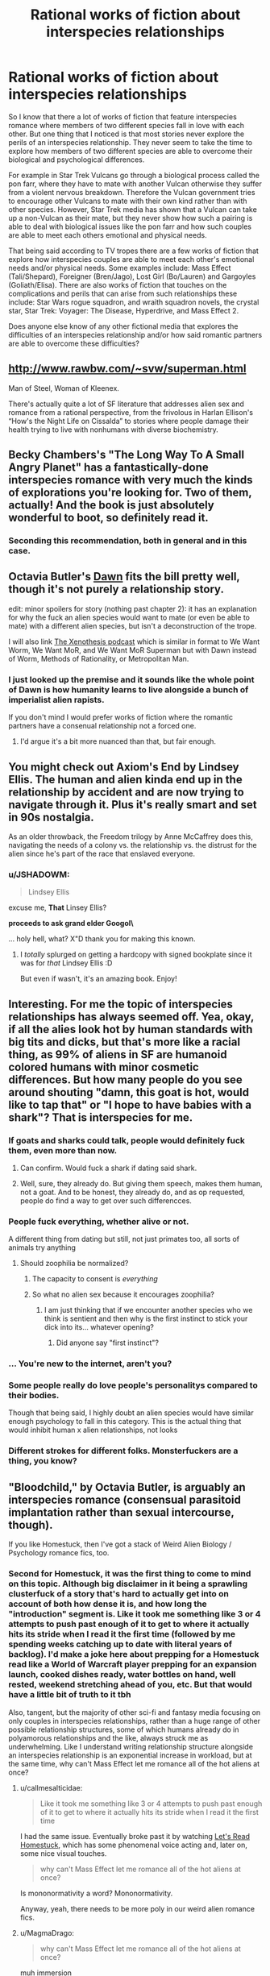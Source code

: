 #+TITLE: Rational works of fiction about interspecies relationships

* Rational works of fiction about interspecies relationships
:PROPERTIES:
:Author: jacky986
:Score: 31
:DateUnix: 1612298763.0
:DateShort: 2021-Feb-03
:END:
So I know that there a lot of works of fiction that feature interspecies romance where members of two different species fall in love with each other. But one thing that I noticed is that most stories never explore the perils of an interspecies relationship. They never seem to take the time to explore how members of two different species are able to overcome their biological and psychological differences.

For example in Star Trek Vulcans go through a biological process called the pon farr, where they have to mate with another Vulcan otherwise they suffer from a violent nervous breakdown. Therefore the Vulcan government tries to encourage other Vulcans to mate with their own kind rather than with other species. However, Star Trek media has shown that a Vulcan can take up a non-Vulcan as their mate, but they never show how such a pairing is able to deal with biological issues like the pon farr and how such couples are able to meet each others emotional and physical needs.

That being said according to TV tropes there are a few works of fiction that explore how interspecies couples are able to meet each other's emotional needs and/or physical needs. Some examples include: Mass Effect (Tali/Shepard), Foreigner (Bren/Jago), Lost Girl (Bo/Lauren) and Gargoyles (Goliath/Elisa). There are also works of fiction that touches on the complications and perils that can arise from such relationships these include: Star Wars rogue squadron, and wraith squadron novels, the crystal star, Star Trek: Voyager: The Disease, Hyperdrive, and Mass Effect 2.

Does anyone else know of any other fictional media that explores the difficulties of an interspecies relationship and/or how said romantic partners are able to overcome these difficulties?


** [[http://www.rawbw.com/%7Esvw/superman.html][http://www.rawbw.com/~svw/superman.html]]

Man of Steel, Woman of Kleenex.

There's actually quite a lot of SF literature that addresses alien sex and romance from a rational perspective, from the frivolous in Harlan Ellison's “How's the Night Life on Cissalda” to stories where people damage their health trying to live with nonhumans with diverse biochemistry.
:PROPERTIES:
:Author: ArgentStonecutter
:Score: 24
:DateUnix: 1612299378.0
:DateShort: 2021-Feb-03
:END:


** Becky Chambers's "The Long Way To A Small Angry Planet" has a fantastically-done interspecies romance with very much the kinds of explorations you're looking for. Two of them, actually! And the book is just absolutely wonderful to boot, so definitely read it.
:PROPERTIES:
:Author: PastafarianGames
:Score: 10
:DateUnix: 1612300985.0
:DateShort: 2021-Feb-03
:END:

*** Seconding this recommendation, both in general and in this case.
:PROPERTIES:
:Author: plutonicHumanoid
:Score: 1
:DateUnix: 1612325518.0
:DateShort: 2021-Feb-03
:END:


** Octavia Butler's [[https://www.amazon.com/Dawn-Xenogenesis-Trilogy-Book-1-ebook/dp/B008HALOEQ/ref=sr_1_1?dchild=1&keywords=octavia+butler+dawn&qid=1612314893&sr=8-1][Dawn]] fits the bill pretty well, though it's not purely a relationship story.

edit: minor spoilers for story (nothing past chapter 2): it has an explanation for why the fuck an alien species would want to mate (or even be able to mate) with a different alien species, but isn't a deconstruction of the trope.

I will also link [[https://www.xenothesis.com/][The Xenothesis podcast]] which is similar in format to We Want Worm, We Want MoR, and We Want MoR Superman but with Dawn instead of Worm, Methods of Rationality, or Metropolitan Man.
:PROPERTIES:
:Author: D0TheMath
:Score: 5
:DateUnix: 1612314998.0
:DateShort: 2021-Feb-03
:END:

*** I just looked up the premise and it sounds like the whole point of Dawn is how humanity learns to live alongside a bunch of imperialist alien rapists.

If you don't mind I would prefer works of fiction where the romantic partners have a consenual relationship not a forced one.
:PROPERTIES:
:Author: jacky986
:Score: 7
:DateUnix: 1612316352.0
:DateShort: 2021-Feb-03
:END:

**** I'd argue it's a bit more nuanced than that, but fair enough.
:PROPERTIES:
:Author: D0TheMath
:Score: 3
:DateUnix: 1612316420.0
:DateShort: 2021-Feb-03
:END:


** You might check out Axiom's End by Lindsey Ellis. The human and alien kinda end up in the relationship by accident and are now trying to navigate through it. Plus it's really smart and set in 90s nostalgia.

As an older throwback, the Freedom trilogy by Anne McCaffrey does this, navigating the needs of a colony vs. the relationship vs. the distrust for the alien since he's part of the race that enslaved everyone.
:PROPERTIES:
:Author: Kheldarson
:Score: 6
:DateUnix: 1612325154.0
:DateShort: 2021-Feb-03
:END:

*** u/JSHADOWM:
#+begin_quote
  Lindsey Ellis
#+end_quote

excuse me, *That* Linsey Ellis?

**proceeds to ask grand elder Googol\**

... holy hell, what? X"D thank you for making this known.
:PROPERTIES:
:Author: JSHADOWM
:Score: 2
:DateUnix: 1614603357.0
:DateShort: 2021-Mar-01
:END:

**** I /totally/ splurged on getting a hardcopy with signed bookplate since it was for /that/ Lindsey Ellis :D

But even if wasn't, it's an amazing book. Enjoy!
:PROPERTIES:
:Author: Kheldarson
:Score: 1
:DateUnix: 1614603571.0
:DateShort: 2021-Mar-01
:END:


** Interesting. For me the topic of interspecies relationships has always seemed off. Yea, okay, if all the alies look hot by human standards with big tits and dicks, but that's more like a racial thing, as 99% of aliens in SF are humanoid colored humans with minor cosmetic differences. But how many people do you see around shouting "damn, this goat is hot, would like to tap that" or "I hope to have babies with a shark"? That is interspecies for me.
:PROPERTIES:
:Author: Koolnu
:Score: 13
:DateUnix: 1612299887.0
:DateShort: 2021-Feb-03
:END:

*** If goats and sharks could talk, people would definitely fuck them, even more than now.
:PROPERTIES:
:Author: the_terran
:Score: 28
:DateUnix: 1612301065.0
:DateShort: 2021-Feb-03
:END:

**** Can confirm. Would fuck a shark if dating said shark.
:PROPERTIES:
:Author: ArgusTheCat
:Score: 7
:DateUnix: 1612326951.0
:DateShort: 2021-Feb-03
:END:


**** Well, sure, they already do. But giving them speech, makes them human, not a goat. And to be honest, they already do, and as op requested, people do find a way to get over such differencces.
:PROPERTIES:
:Author: Koolnu
:Score: 1
:DateUnix: 1612328414.0
:DateShort: 2021-Feb-03
:END:


*** People fuck everything, whether alive or not.

A different thing from dating but still, not just primates too, all sorts of animals try anything
:PROPERTIES:
:Author: RMcD94
:Score: 13
:DateUnix: 1612305363.0
:DateShort: 2021-Feb-03
:END:

**** Should zoophilia be normalized?
:PROPERTIES:
:Author: Koolnu
:Score: 2
:DateUnix: 1612328480.0
:DateShort: 2021-Feb-03
:END:

***** The capacity to consent is /everything/
:PROPERTIES:
:Author: Roneitis
:Score: 14
:DateUnix: 1612339779.0
:DateShort: 2021-Feb-03
:END:


***** So what no alien sex because it encourages zoophilia?
:PROPERTIES:
:Author: RMcD94
:Score: 6
:DateUnix: 1612338641.0
:DateShort: 2021-Feb-03
:END:

****** I am just thinking that if we encounter another species who we think is sentient and then why is the first instinct to stick your dick into its... whatever opening?
:PROPERTIES:
:Author: Koolnu
:Score: 0
:DateUnix: 1612360039.0
:DateShort: 2021-Feb-03
:END:

******* Did anyone say "first instinct"?
:PROPERTIES:
:Author: RMcD94
:Score: 7
:DateUnix: 1612360863.0
:DateShort: 2021-Feb-03
:END:


*** ... You're new to the internet, aren't you?
:PROPERTIES:
:Author: ArmokGoB
:Score: 18
:DateUnix: 1612302922.0
:DateShort: 2021-Feb-03
:END:


*** Some people really do love people's personalitys compared to their bodies.

Though that being said, I highly doubt an alien species would have similar enough psychology to fall in this category. This is the actual thing that would inhibit human x alien relationships, not looks
:PROPERTIES:
:Author: zombieking26
:Score: 5
:DateUnix: 1612312222.0
:DateShort: 2021-Feb-03
:END:


*** Different strokes for different folks. Monsterfuckers are a thing, you know?
:PROPERTIES:
:Author: callmesalticidae
:Score: 1
:DateUnix: 1612326489.0
:DateShort: 2021-Feb-03
:END:


** "Bloodchild," by Octavia Butler, is arguably an interspecies romance (consensual parasitoid implantation rather than sexual intercourse, though).

If you like Homestuck, then I've got a stack of Weird Alien Biology / Psychology romance fics, too.
:PROPERTIES:
:Author: callmesalticidae
:Score: 3
:DateUnix: 1612326425.0
:DateShort: 2021-Feb-03
:END:

*** Second for Homestuck, it was the first thing to come to mind on this topic. Although big disclaimer in it being a sprawling clusterfuck of a story that's hard to actually get into on account of both how dense it is, and how long the "introduction" segment is. Like it took me something like 3 or 4 attempts to push past enough of it to get to where it actually hits its stride when I read it the first time (followed by me spending weeks catching up to date with literal years of backlog). I'd make a joke here about prepping for a Homestuck read like a World of Warcraft player prepping for an expansion launch, cooked dishes ready, water bottles on hand, well rested, weekend stretching ahead of you, etc. But that would have a little bit of truth to it tbh

Also, tangent, but the majority of other sci-fi and fantasy media focusing on only couples in interspecies relationships, rather than a huge range of other possible relationship structures, some of which humans already do in polyamorous relationships and the like, always struck me as underwhelming. Like I understand writing relationship structure alongside an interspecies relationship is an exponential increase in workload, but at the same time, why can't Mass Effect let me romance all of the hot aliens at once?
:PROPERTIES:
:Author: gramineous
:Score: 2
:DateUnix: 1612328638.0
:DateShort: 2021-Feb-03
:END:

**** u/callmesalticidae:
#+begin_quote
  Like it took me something like 3 or 4 attempts to push past enough of it to get to where it actually hits its stride when I read it the first time
#+end_quote

I had the same issue. Eventually broke past it by watching [[https://www.youtube.com/watch?v=5jMzJaztnFs&list=PLHO1rc05qiGtAidSBy_8jsEOlHXR6x4cd][Let's Read Homestuck]], which has some phenomenal voice acting and, later on, some nice visual touches.

#+begin_quote
  why can't Mass Effect let me romance all of the hot aliens at once?
#+end_quote

Is mononormativity a word? Mononormativity.

Anyway, yeah, there needs to be more poly in our weird alien romance fics.
:PROPERTIES:
:Author: callmesalticidae
:Score: 4
:DateUnix: 1612329840.0
:DateShort: 2021-Feb-03
:END:


**** u/MagmaDrago:
#+begin_quote
  why can't Mass Effect let me romance all of the hot aliens at once?
#+end_quote

muh immersion
:PROPERTIES:
:Author: MagmaDrago
:Score: 1
:DateUnix: 1612355722.0
:DateShort: 2021-Feb-03
:END:


*** Just looked up the premise on tv tropes and the amount of real consent that the main protagonist has looks pretty iffy.

While I do appreciate the time you took to show me this, I would appreciate it if you focused on stories where members of two different species see each other as equals rather than as a conquered or lesser race.

[[https://tvtropes.org/pmwiki/pmwiki.php/Creator/OctaviaButler][Octavia Butler (Creator) - TV Tropes]]

[[https://www.tor.com/2018/09/06/why-men-get-pregnant-bloodchild-by-octavia-e-butler/][Why Men Get Pregnant: “Bloodchild” by Octavia E. Butler | Tor.com]]
:PROPERTIES:
:Author: jacky986
:Score: 2
:DateUnix: 1612327412.0
:DateShort: 2021-Feb-03
:END:

**** u/NestorDempster:
#+begin_quote
  see each other as equals
#+end_quote

Note that it seems intuitively far-fetched that two intergalactic civilizations find each other and have the same power level.
:PROPERTIES:
:Author: NestorDempster
:Score: 1
:DateUnix: 1612697098.0
:DateShort: 2021-Feb-07
:END:

***** And why not in both Mass Effect and Star Trek all the species are pretty much on the same technological power level with a few notable exceptions like the Vorcha, the Pakleds, the Ferengi etc.
:PROPERTIES:
:Author: jacky986
:Score: 1
:DateUnix: 1612737476.0
:DateShort: 2021-Feb-08
:END:


** A list of such stories, usually referred to as "pancakes" stories by the "Humanity Fuck Yeah!" subreddit (scifi where humans are exceptional, not galactic average). They tend to skew rationalist.

[[https://www.reddit.com/r/HFY/comments/8bzxfc/misc_anyone_have_a_good_collection_of_pancakes_to/dxcciq5/]]
:PROPERTIES:
:Author: Terkala
:Score: 2
:DateUnix: 1612327644.0
:DateShort: 2021-Feb-03
:END:


** Maybe "The madness season" By C.S. Freedman; it's very far from hard science. And it might be argued as alien vampire relationships. Downside a lot of the premises of the story are goddess of everything else views on evolution. Upside you have some clever resolutions to conflicts. The evil empire is made of a species of sapient man sized space ant colonies, only the colony and breeding royalty are sentient, and consciously selects for evolutionary potential , that ganked the elder race's stuff !

Edit: Someday I will get spoiler tags right on the first try: today is not that day, jam tomorrow.
:PROPERTIES:
:Author: Empiricist_or_not
:Score: 2
:DateUnix: 1612411626.0
:DateShort: 2021-Feb-04
:END:


** Perdido Street Station dips into forbidden man-bug romance. I don't recall how seriously it takes the cultural divisions other than the forbidden love angle, and a girl with a bug head, as it has been a long time since I read it. It isn't /particularly/ rational, except insofar as China Miéville generally tries to make characters live with consequences of their actions.
:PROPERTIES:
:Author: edwardkmett
:Score: 1
:DateUnix: 1612797034.0
:DateShort: 2021-Feb-08
:END:


** - [[https://farmerbob1.wordpress.com/2014/04/18/table-of-contents/][/Symbiote/]] (non-romantic relations, high quality, high-ratinoal) --- the psychology of the symbiote species is explored quite thoroughly, some edge cases and bad developments are showcased.

- [[https://www.royalroad.com/fiction/21178/the-outer-sphere][/Outer Sphere, The/]] (romantic relations, mid-to-high quality, mid-to-high rational) --- long-term romantic relations with an anglerfish-type monstergirl are described, some difficulties of everyday life are explored, etc.

- [[https://www.fanfiction.net/s/10917821/1/The-questionable-burdens-of-leadership-of-a-troll-Emperor][/The (questionable) burdens of leadership of a troll Emperor/]] --- (non-romantic relations, average quality / rationality) IIRC, this story had descriptions of society in which [[https://stargate.fandom.com/wiki/Symbiote][symbiotic]] relations were quite common, described some difficult decisions some characters had to make, etc. Note of warning: is the 4th book in the series, smut is a major genre for the series.
:PROPERTIES:
:Author: DomesticatedDungeon
:Score: 1
:DateUnix: 1612918701.0
:DateShort: 2021-Feb-10
:END:


** None of those you mentioned is different species since all of them can reproduce with each other.

Relationships are about sex and sex is about children. We are not sexualy attracted to species we cannot reproduce with. Of course, there are always "fetishes" or what you might call them but but they are not and cannot be healthy.

Homosexuals are obviusly exception, but it is still same species only mixed genders.
:PROPERTIES:
:Author: dobri111
:Score: -22
:DateUnix: 1612304712.0
:DateShort: 2021-Feb-03
:END:

*** First of all the relationships that I mentioned above are people who *probably* can't engage in reproduction with each other at least not without the help of science and technology.

Second, if relationships were all about reproduction then we wouldn't have people who are homosexual or people who are asexual in the first place.
:PROPERTIES:
:Author: jacky986
:Score: 16
:DateUnix: 1612305823.0
:DateShort: 2021-Feb-03
:END:


*** Why are you kinkshaming? The only thing wrong with having sex with other species that one can't reproduce with is that we don't have any non-human species on this planet that can communicate clear consent while also not rousing strong suspicions of unethical manipulation.

That you and I find the very idea disgusting doesn't make any difference, ethically speaking.

And your "obvious exception" is special pleading. There's nothing making "same species" relevant just on its own.
:PROPERTIES:
:Author: Bowbreaker
:Score: 16
:DateUnix: 1612307400.0
:DateShort: 2021-Feb-03
:END:


*** u/Low_Hour:
#+begin_quote
  Relationships are about sex and sex is about children.
#+end_quote

Not necessarily. Asexual doesn't mean aromantic -- asexual people can be perfectly happy in a sustained relationship.

Also, relationships aren't based totally off sex. A lot of people happen to find their partners attractive on an emotional level. Crazy, I know.

Also also, it feels like this statement is implying that relationships that don't produce children are somehow immoral. I hope I don't have to point out that that's flatly untrue.
:PROPERTIES:
:Author: Low_Hour
:Score: 13
:DateUnix: 1612312863.0
:DateShort: 2021-Feb-03
:END:


*** u/RavensDagger:
#+begin_quote
  Relationships are about sex and sex is about children.
#+end_quote

That's certainly /a/ definition.

Now, how to you fit workplace relationships, friendships and familial bonds in that definition?

Pretty sure I want a nice relationship with my boss, but I don't wanna bang the dude.
:PROPERTIES:
:Author: RavensDagger
:Score: 10
:DateUnix: 1612318106.0
:DateShort: 2021-Feb-03
:END:


*** u/Putnam3145:
#+begin_quote
  Relationships are about sex and sex is about children.
#+end_quote

why do you think you know this?
:PROPERTIES:
:Author: Putnam3145
:Score: 8
:DateUnix: 1612342755.0
:DateShort: 2021-Feb-03
:END:


*** You make a lot of assumptions. Why is homosexuality an exception? Why are fetishes "unhealthy"?

Edit: (not including fetishes that are physically harmful. Yes, scat is extremely unhealthy. But why is something like feet or whatever unhealthy)
:PROPERTIES:
:Author: zombieking26
:Score: 5
:DateUnix: 1612312278.0
:DateShort: 2021-Feb-03
:END:


*** Amount of missunderstanding is astounding.

ROMANTIC relationships are evolutionary traits. They are there so we have sex and reproduce (and raise offspring in stable enviroment), which is evolutionary purpouse of human beings. There are "fetishes" that makes individual attraced to different species but that is rare and unhealthy behavior.

Homosexuality got adopted by evolution because of cultures living and working together so they serve an evolutionary purpose. Vulkans did not evolve with us, so noone outside spefic "fetish" would be sexually attraced to them except if they looked like humans.

If you can reproduce without problem with an alien, then they are same species as us, as biology dictates, so NONE of the examples you mentioned are cross species sexual relationships. Can you imagine romantic relationship with an alien from "Arrival"? Or bugs from "Starship troopers" ?
:PROPERTIES:
:Author: dobri111
:Score: -1
:DateUnix: 1612350796.0
:DateShort: 2021-Feb-03
:END:

**** u/callmesalticidae:
#+begin_quote
  Homosexuality got adopted by evolution because of cultures living and working together so they serve an evolutionary purpose.
#+end_quote

Um, no. Homosexuality is alive and well in the rest of the animal kingdom as well. It has nothing to do with "cultures."

#+begin_quote
  Can you imagine romantic relationship with an alien from "Arrival"?
#+end_quote

Absolutely.

#+begin_quote
  they are same species as us, as biology dictates
#+end_quote

For the record, /species do not exist as such/. It's a label that we, as human observers, assign, and there's no underlying fundamental truth to /any/ definition of "species," let alone the definition that you offered, which is why scientists can argue about whether wolves and coyotes are separate species, or how the relationship works in "ring" species.
:PROPERTIES:
:Author: callmesalticidae
:Score: 7
:DateUnix: 1612365847.0
:DateShort: 2021-Feb-03
:END:

***** u/dobri111:
#+begin_quote
  Um, no. Homosexuality is alive and well in the rest of the animal kingdom as well. It has nothing to do with "cultures."
#+end_quote

Animals also hump sticks and different species, lets not confuse human terms.

#+begin_quote
  Can you imagine romantic relationship with an alien from "Arrival"?

  Absolutely.
#+end_quote

Yeah, my bad for asking "can you imagine".

My point is that sexual and romatic relationship is biological, not intelectual. And biology dictates reproduction. Any kind of relationship with those kind of aliens can be mearly friendship or a strange "fetish".

Evolution "likes" different things to see what works what doesnt so we get all sorts of sexualities, but in the end is still biological and human species survived for a reason, its because we are sexually attraced to those we can reproduce with.

​

Quote what is a species: A *biological species* is a group of organisms that can reproduce with one another in nature and produce fertile offspring

So vulcans, kriptonians and asari are not different species so the authors question was wrong.

​

Honestly, i dont understand why so many negative reactions to my post. Its not like i touched some SJW subject.
:PROPERTIES:
:Author: dobri111
:Score: -2
:DateUnix: 1612372453.0
:DateShort: 2021-Feb-03
:END:

****** u/callmesalticidae:
#+begin_quote
  Animals also hump sticks
#+end_quote

I mean, you know what a dildo is, right?

#+begin_quote
  and different species, lets not confuse human terms.
#+end_quote

Humans will do that, too. Check out the first Kinsey Report.

#+begin_quote
  Quote what is a species: A biological species is a group of organisms that can reproduce with one another in nature and produce fertile offspring
#+end_quote

That's one definition of “species,” and it's no more objectively correct than any other definition, because it's a label intended to assist categorization. There is no such actual thing as a “species,” in the same way that there is no such actual thing as “France.”

#+begin_quote
  Honestly, i dont understand why so many negative reactions to my post. Its not like i touched some SJW subject.
#+end_quote

People are reacting negatively because you're displaying such confidence in matters that you apparently don't know anything about.

For all that this subreddit is not necessarily an LW auxiliary and non-rationalists can and do enjoy ratfic, the community here is still strongly influenced by the sub's origins, and you're making some /massive/ errors, on the level of thinking that the Earth is flat, or that paper money has intrinsic value.
:PROPERTIES:
:Author: callmesalticidae
:Score: 9
:DateUnix: 1612375172.0
:DateShort: 2021-Feb-03
:END:

******* Honestly, author made mention of coupling of people from different cultures, but basicaly human and asked about "inter species relationship". I just mentioned that his examples are same species, not different and that the struggles if biological are minor and most problems come from culture differences. All of those fictions he mentioned do not even atempt to disguse that their "aliens" are just different cultures from earth.
:PROPERTIES:
:Author: dobri111
:Score: -1
:DateUnix: 1612378761.0
:DateShort: 2021-Feb-03
:END:

******** You didn't “just” mention that. You made multiple other claims as well.

And, again, your insistence that OP is wrong for referring to them as different species is, itself, incorrect.

Your first statement right out the gate was mere pedantry, and the worst kind of pedant is the pedant who isn't even correct. /Canis lupus/ and /Canis latrans/ are separate species, and yet they produce fertile offspring together. You are wrong. End of story.
:PROPERTIES:
:Author: callmesalticidae
:Score: 10
:DateUnix: 1612379752.0
:DateShort: 2021-Feb-03
:END:

********* Yes, tehnicaly i was wrong. They are different species. Realisticaly i was not wrong, since they represent different cultures and fake ears are just to keep our intrest. All those examples OP are inter cultural relationships in its core, not interspecies. Also, since all those aliens reproduce just fine with humans, they would be different subspecies at best if they all evolved on earth.

There is a reason there are no mainstream romantic stories with aliens from "arrival" or the like. Attraction and therefore romatic relationship is biological in its core and unless you have specific rare fetish you wont be attraced to them.
:PROPERTIES:
:Author: dobri111
:Score: 0
:DateUnix: 1612444707.0
:DateShort: 2021-Feb-04
:END:


******** Okay there are two flaws with your logic. One:

#+begin_quote
  Vulcans, kriptonians, and asari are not different species.
#+end_quote

That is the most vague and weirdest statement I have heard on this post. Of course they are different species! And whats more you are arguing that humans are only able to reproduce with these species because

#+begin_quote
  "aliens" are just different cultures from earth.
#+end_quote

That makes no sense at all! With the exception of Star Trek, there is no evidence whatsoever that humans are biologically related to kryptonians or asari.
:PROPERTIES:
:Author: jacky986
:Score: 6
:DateUnix: 1612397731.0
:DateShort: 2021-Feb-04
:END:

********* Actually, Superman has a canon half-Kryptonian half-human child with Lois.
:PROPERTIES:
:Author: LameJames1618
:Score: 2
:DateUnix: 1612451888.0
:DateShort: 2021-Feb-04
:END:
